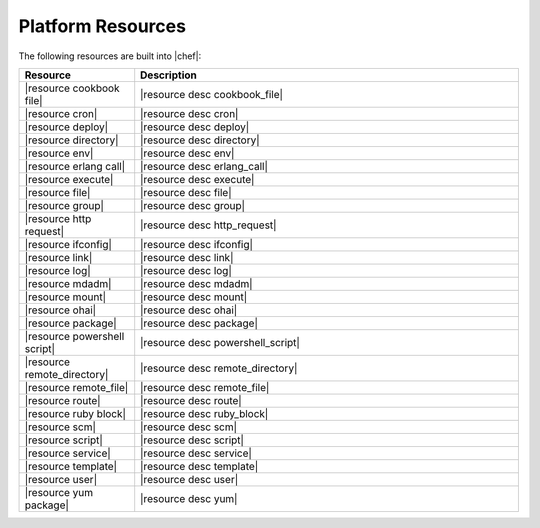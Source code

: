 =====================================================
Platform Resources
=====================================================

The following resources are built into |chef|:

.. list-table::
   :widths: 120 400
   :header-rows: 1

   * - Resource
     - Description
   * - |resource cookbook file|
     - |resource desc cookbook_file|
   * - |resource cron|
     - |resource desc cron|
   * - |resource deploy|
     - |resource desc deploy|
   * - |resource directory|
     - |resource desc directory|
   * - |resource env|
     - |resource desc env|
   * - |resource erlang call|
     - |resource desc erlang_call|
   * - |resource execute|
     - |resource desc execute|
   * - |resource file|
     - |resource desc file|
   * - |resource group|
     - |resource desc group|
   * - |resource http request|
     - |resource desc http_request|
   * - |resource ifconfig|
     - |resource desc ifconfig|
   * - |resource link|
     - |resource desc link|
   * - |resource log|
     - |resource desc log|
   * - |resource mdadm|
     - |resource desc mdadm|
   * - |resource mount|
     - |resource desc mount|
   * - |resource ohai|
     - |resource desc ohai|
   * - |resource package|
     - |resource desc package|     
   * - |resource powershell script|
     - |resource desc powershell_script|
   * - |resource remote_directory|
     - |resource desc remote_directory|
   * - |resource remote_file|
     - |resource desc remote_file|
   * - |resource route|
     - |resource desc route|
   * - |resource ruby block|
     - |resource desc ruby_block|
   * - |resource scm|
     - |resource desc scm|
   * - |resource script|
     - |resource desc script|
   * - |resource service|
     - |resource desc service|
   * - |resource template|
     - |resource desc template|
   * - |resource user|
     - |resource desc user|
   * - |resource yum package|
     - |resource desc yum|